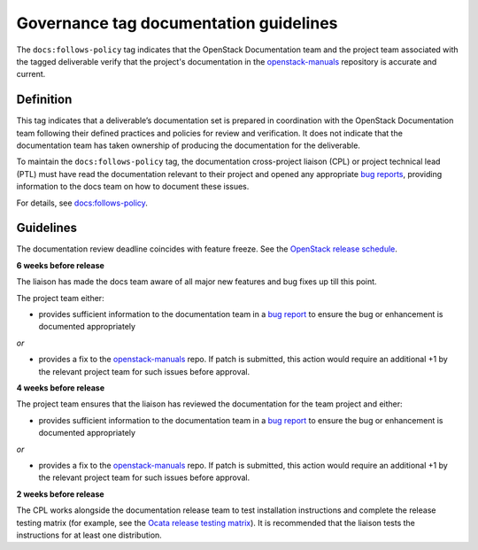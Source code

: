 =======================================
Governance tag documentation guidelines
=======================================

The ``docs:follows-policy`` tag indicates that the OpenStack Documentation team
and the project team associated with the tagged deliverable verify that the
project's documentation in the `openstack-manuals
<https://review.openstack.org/#/admin/projects/openstack/openstack-manuals>`_
repository is accurate and current.

Definition
~~~~~~~~~~

This tag indicates that a deliverable’s documentation set is prepared
in coordination with the OpenStack Documentation team following their
defined practices and policies for review and verification. It does not
indicate that the documentation team has taken ownership of producing the
documentation for the deliverable.

To maintain the ``docs:follows-policy`` tag, the documentation
cross-project liaison (CPL) or project technical lead (PTL) must have read
the documentation relevant to their project and opened any
appropriate `bug reports <https://bugs.launchpad.net/openstack-manuals>`_,
providing information to the docs team on how to document these issues.

For details, see `docs:follows-policy
<https://governance.openstack.org/tc/reference/tags/docs_follows-policy.html>`_.

Guidelines
~~~~~~~~~~

The documentation review deadline coincides with feature freeze. See the
`OpenStack release schedule <https://releases.openstack.org/>`_.

**6 weeks before release**

The liaison has made the docs team aware of all major new features and bug
fixes up till this point.

The project team either:

* provides sufficient information to the documentation team in a `bug
  report <https://bugs.launchpad.net/openstack-manuals>`_ to ensure the
  bug or enhancement is documented appropriately

*or*

* provides a fix to the `openstack-manuals
  <https://review.openstack.org/#/admin/projects/openstack/openstack-manuals>`_
  repo. If patch is submitted, this action would require an additional +1 by
  the relevant project team for such issues before approval.

**4 weeks before release**

The project team ensures that the liaison has reviewed the documentation for
the team project and either:

* provides sufficient information to the documentation team in a `bug report
  <https://bugs.launchpad.net/openstack-manuals>`_ to ensure the bug or
  enhancement is documented appropriately

*or*

* provides a fix to the `openstack-manuals
  <https://review.openstack.org/#/admin/projects/openstack/openstack-manuals>`_
  repo. If patch is submitted, this action would require an additional +1 by
  the relevant project team for such issues before approval.

**2 weeks before release**

The CPL works alongside the documentation release team to test installation
instructions and complete the release testing matrix (for example, see the
`Ocata release testing matrix
<https://wiki.openstack.org/wiki/Documentation/OcataDocTesting>`_). It is
recommended that the liaison tests the instructions for at least one
distribution.
